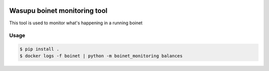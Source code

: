 .. image:: https://travis-ci.com/jhigueras/wasupu-boinet-monitoring.svg?branch=master
    :target: https://travis-ci.com/jhigueras/wasupu-boinet-monitoring
Wasupu boinet monitoring tool
============================

This tool is used to monitor what's happening in a running boinet

Usage
-----

.. code:: console

    $ pip install .
    $ docker logs -f boinet | python -m boinet_monitoring balances
